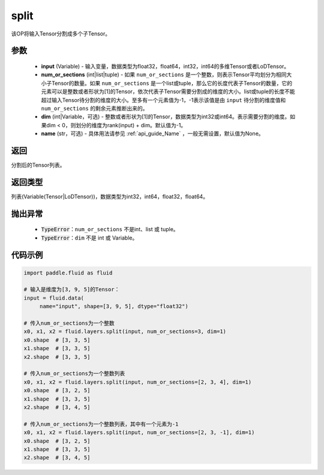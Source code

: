 .. _cn_api_fluid_layers_split:

split
-------------------------------

.. py:function:: paddle.fluid.layers.split(input,num_or_sections,dim=-1,name=None)

该OP将输入Tensor分割成多个子Tensor。

参数
::::::::::::

    - **input** (Variable) - 输入变量，数据类型为float32，float64，int32，int64的多维Tensor或者LoDTensor。
    - **num_or_sections** (int|list|tuple) - 如果 ``num_or_sections`` 是一个整数，则表示Tensor平均划分为相同大小子Tensor的数量。如果 ``num_or_sections`` 是一个list或tuple，那么它的长度代表子Tensor的数量，它的元素可以是整数或者形状为[1]的Tensor，依次代表子Tensor需要分割成的维度的大小。list或tuple的长度不能超过输入Tensor待分割的维度的大小。至多有一个元素值为-1，-1表示该值是由 ``input`` 待分割的维度值和 ``num_or_sections`` 的剩余元素推断出来的。
    - **dim** (int|Variable，可选) - 整数或者形状为[1]的Tensor，数据类型为int32或int64。表示需要分割的维度。如果dim < 0，则划分的维度为rank(input) + dim。默认值为-1。
    - **name** (str，可选) - 具体用法请参见 :ref:`api_guide_Name` ，一般无需设置，默认值为None。

返回
::::::::::::
分割后的Tensor列表。

返回类型
::::::::::::
列表(Variable(Tensor|LoDTensor))，数据类型为int32，int64，float32，float64。

抛出异常
::::::::::::

    - :code:`TypeError`：``num_or_sections`` 不是int、list 或 tuple。
    - :code:`TypeError`：``dim`` 不是 int 或 Variable。

代码示例
::::::::::::

.. code-block:: python

    import paddle.fluid as fluid

    # 输入是维度为[3, 9, 5]的Tensor：
    input = fluid.data(
         name="input", shape=[3, 9, 5], dtype="float32")

    # 传入num_or_sections为一个整数
    x0, x1, x2 = fluid.layers.split(input, num_or_sections=3, dim=1)
    x0.shape  # [3, 3, 5]
    x1.shape  # [3, 3, 5]
    x2.shape  # [3, 3, 5]

    # 传入num_or_sections为一个整数列表
    x0, x1, x2 = fluid.layers.split(input, num_or_sections=[2, 3, 4], dim=1)
    x0.shape  # [3, 2, 5]
    x1.shape  # [3, 3, 5]
    x2.shape  # [3, 4, 5]

    # 传入num_or_sections为一个整数列表，其中有一个元素为-1
    x0, x1, x2 = fluid.layers.split(input, num_or_sections=[2, 3, -1], dim=1)
    x0.shape  # [3, 2, 5]
    x1.shape  # [3, 3, 5]
    x2.shape  # [3, 4, 5]








